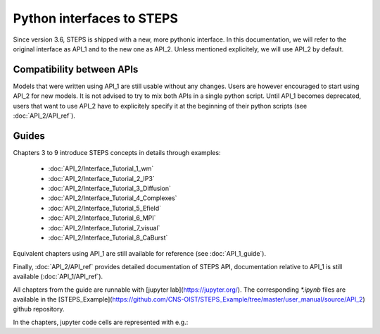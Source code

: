 .. _interfaces:

**************************
Python interfaces to STEPS
**************************

Since version 3.6, STEPS is shipped with a new, more pythonic interface. In this documentation, we will refer to the original interface as API_1 and to the new one as API_2. Unless mentioned explicitely, we will use API_2 by default.

Compatibility between APIs
==========================

Models that were written using API_1 are still usable without any changes. Users are however encouraged to start using API_2 for new models. It is not advised to try to mix both APIs in a single python script.
Until API_1 becomes deprecated, users that want to use API_2 have to explicitely specify it at the beginning of their python scripts (see :doc:`API_2/API_ref`).

Guides
======

Chapters 3 to 9 introduce STEPS concepts in details through examples:

    - :doc:`API_2/Interface_Tutorial_1_wm`
    - :doc:`API_2/Interface_Tutorial_2_IP3`
    - :doc:`API_2/Interface_Tutorial_3_Diffusion`
    - :doc:`API_2/Interface_Tutorial_4_Complexes`
    - :doc:`API_2/Interface_Tutorial_5_Efield`
    - :doc:`API_2/Interface_Tutorial_6_MPI`
    - :doc:`API_2/Interface_Tutorial_7_visual`
    - :doc:`API_2/Interface_Tutorial_8_CaBurst`

Equivalent chapters using API_1 are still available for reference (see :doc:`API_1_guide`).

Finally, :doc:`API_2/API_ref` provides detailed documentation of STEPS API, documentation relative to API_1 is still available (:doc:`API_1/API_ref`).

All chapters from the guide are runnable with [jupyter lab](https://jupyter.org/). The corresponding `*.ipynb` files are
available in the [STEPS_Example](https://github.com/CNS-OIST/STEPS_Example/tree/master/user_manual/source/API_2) github repository.

In the chapters, jupyter code cells are represented with e.g.:

.. raw:: html

    <div class="nbinput nblast docutils container">
    <div class="prompt highlight-none notranslate"><div class="highlight"><pre><span></span>[1]:
    </pre></div>
    </div>
    <div class="input_area highlight-ipython3 notranslate"><div class="highlight"><pre><span></span><span class="kn">import</span> <span class="nn">steps.interface</span>

    <span class="kn">from</span> <span class="nn">steps.model</span> <span class="kn">import</span> <span class="o">*</span>
    <span class="kn">from</span> <span class="nn">steps.geom</span> <span class="kn">import</span> <span class="o">*</span>
    <span class="kn">from</span> <span class="nn">steps.rng</span> <span class="kn">import</span> <span class="o">*</span>
    <span class="kn">from</span> <span class="nn">steps.sim</span> <span class="kn">import</span> <span class="o">*</span>
    <span class="kn">from</span> <span class="nn">steps.saving</span> <span class="kn">import</span> <span class="o">*</span>

    <span class="kn">from</span> <span class="nn">matplotlib</span> <span class="kn">import</span> <span class="n">pyplot</span> <span class="k">as</span> <span class="n">plt</span>
    <span class="kn">import</span> <span class="nn">numpy</span> <span class="k">as</span> <span class="nn">np</span>

    <span class="n">mdl</span> <span class="o">=</span> <span class="n">Model</span><span class="p">()</span>

    <span class="n">r</span> <span class="o">=</span> <span class="n">ReactionManager</span><span class="p">()</span>
    </pre></div>
    </div>
    </div>
